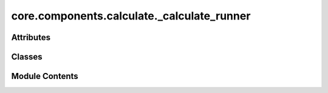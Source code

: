 core.components.calculate._calculate_runner
===========================================

.. py:module:: core.components.calculate._calculate_runner

.. autoapi-nested-parse::

   Copyright (c) Meta Platforms, Inc. and affiliates.

   This source code is licensed under the MIT license found in the
   LICENSE file in the root directory of this source tree.



Attributes
----------

.. autoapisummary::

   core.components.calculate._calculate_runner.R


Classes
-------

.. autoapisummary::

   core.components.calculate._calculate_runner.CalculateRunner


Module Contents
---------------

.. py:data:: R

.. py:class:: CalculateRunner(calculator: ase.calculators.Calculator, input_data: collections.abc.Sequence)

   Bases: :py:obj:`fairchem.core.components.runner.Runner`


   Runner to run calculations/predictions using an ASE-like calculator and save results to file.

   .. note::

      When running with the `fairchemv2` cli, the `job_config` and attribute is set at
      runtime to those given in the config file.

   See the Runner interface class for implementation details.

   .. attribute:: job_config

      a managed attribute that gives access to the job config

      :type: DictConfig

   .. attribute:: result_glob_pattern

      glob pattern of results written to file

      :type: str


   .. py:attribute:: result_glob_pattern
      :type:  ClassVar[str]
      :value: '*'



   .. py:attribute:: _calculator


   .. py:attribute:: _input_data


   .. py:attribute:: _already_calculated
      :value: False



   .. py:property:: calculator
      :type: ase.calculators.Calculator


      Get the calculator instance.

      :returns: The ASE-like calculator used for calculations
      :rtype: Calculator


   .. py:property:: input_data
      :type: collections.abc.Sequence


      Get the input data.

      :returns: The input data to be processed
      :rtype: Sequence


   .. py:method:: calculate(job_num: int = 0, num_jobs: int = 1) -> R
      :abstractmethod:


      Run any calculation using an ASE like Calculator.

      :param job_num: Current job number in array job. Defaults to 0.
      :type job_num: int, optional
      :param num_jobs: Total number of jobs in array. Defaults to 1.
      :type num_jobs: int, optional

      :returns: Results of the calculation
      :rtype: R



   .. py:method:: write_results(results: R, results_dir: str, job_num: int = 0, num_jobs: int = 1) -> None
      :abstractmethod:


      Write results to file in results_dir.

      :param results: Results from the calculation
      :type results: R
      :param results_dir: Directory to write results to
      :type results_dir: str
      :param job_num: Current job number in array job. Defaults to 0.
      :type job_num: int, optional
      :param num_jobs: Total number of jobs in array. Defaults to 1.
      :type num_jobs: int, optional



   .. py:method:: save_state(checkpoint_location: str, is_preemption: bool = False) -> bool
      :abstractmethod:


      Save the current state of the calculation to a checkpoint.

      :param checkpoint_location: Location to save the checkpoint
      :type checkpoint_location: str
      :param is_preemption: Whether this save is due to preemption. Defaults to False.
      :type is_preemption: bool, optional

      :returns: True if state was successfully saved, False otherwise
      :rtype: bool



   .. py:method:: load_state(checkpoint_location: str | None) -> None

      Load a previously saved state from a checkpoint.

      :param checkpoint_location: Location of the checkpoint to load, or None if no checkpoint
      :type checkpoint_location: str | None



   .. py:method:: run()

      Run the actual calculation and save results.

      Creates the results directory if it doesn't exist, runs the calculation,
      and writes the results to the specified directory.

      .. note:: Re-implementing this method in derived classes is discouraged.



